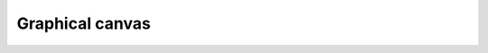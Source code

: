Graphical canvas
================

.. todo::

    I need to document how to use the graphical canvas to create simple
    games using either Python or Javascript.

    The graphical canvas is available by running::

        World("blank")
